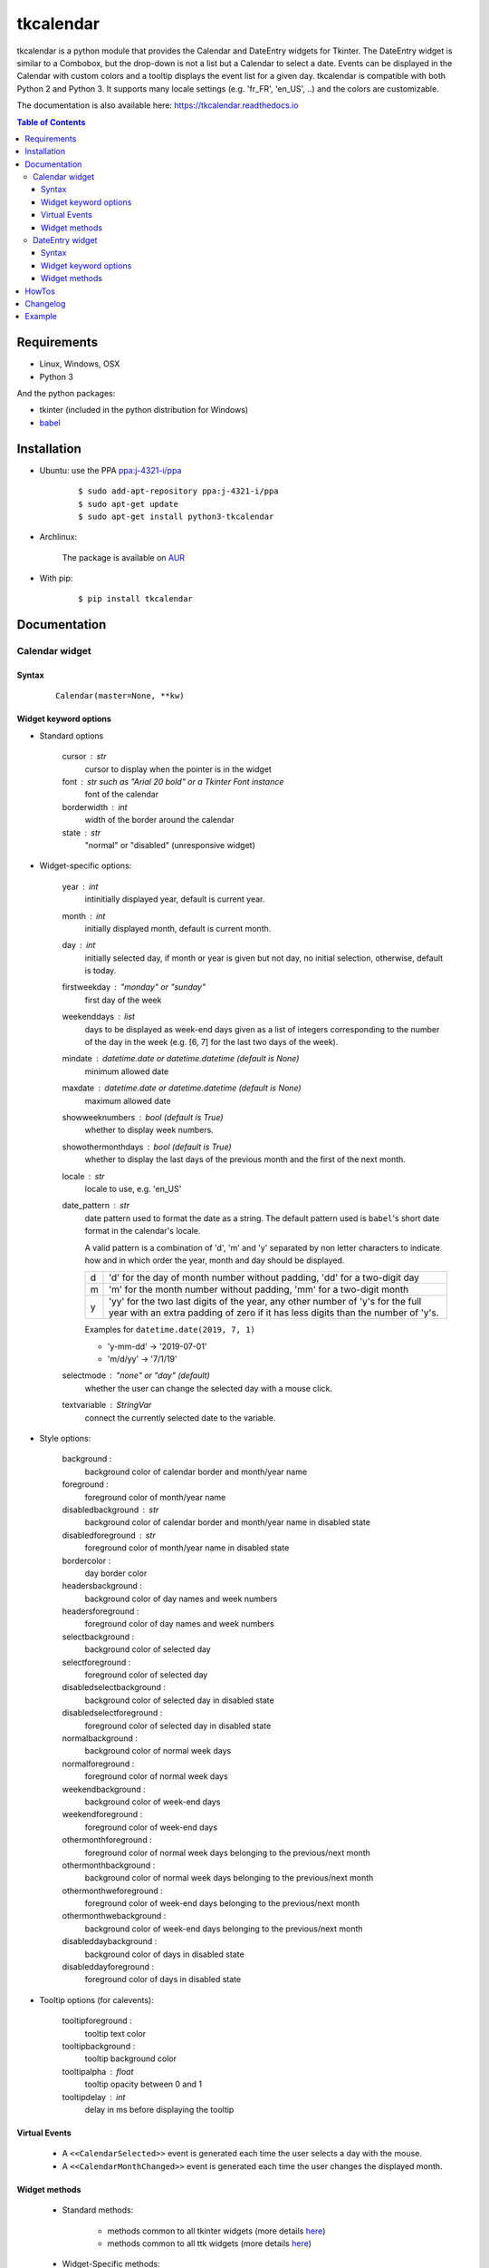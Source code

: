 ##########
tkcalendar
##########

|Release| |Travis| |Appveyor| |Codecov| |Windows| |Linux| |Mac| |License| |Doc|

tkcalendar is a python module that provides the Calendar and DateEntry widgets for Tkinter.
The DateEntry widget is similar to a Combobox, but the drop-down is not a list but a Calendar to select a date.
Events can be displayed in the Calendar with custom colors and a tooltip displays the event list for a given day.
tkcalendar is compatible with both Python 2 and Python 3.
It supports many locale settings (e.g. 'fr_FR', 'en_US', ..) and the colors are customizable.

The documentation is also available here: https://tkcalendar.readthedocs.io

.. contents:: Table of Contents

Requirements
============

- Linux, Windows, OSX
- Python 3

And the python packages:

- tkinter (included in the python distribution for Windows)
- `babel <https://pypi.org/project/babel/>`_


Installation
============

- Ubuntu: use the PPA `ppa:j-4321-i/ppa <https://launchpad.net/~j-4321-i/+archive/ubuntu/ppa>`__

    ::

        $ sudo add-apt-repository ppa:j-4321-i/ppa
        $ sudo apt-get update
        $ sudo apt-get install python3-tkcalendar

- Archlinux:

    The package is available on `AUR <https://aur.archlinux.org/packages/python-tkcalendar>`__

- With pip:

    ::

        $ pip install tkcalendar


Documentation
=============

Calendar widget
---------------

Syntax
~~~~~~

    ::

        Calendar(master=None, **kw)

Widget keyword options
~~~~~~~~~~~~~~~~~~~~~~

* Standard options

    cursor : str
        cursor to display when the pointer is in the widget

    font : str such as "Arial 20 bold" or a Tkinter Font instance
        font of the calendar

    borderwidth : int
        width of the border around the calendar

    state : str
        "normal" or "disabled" (unresponsive widget)

* Widget-specific options:

    year : int
        intinitially displayed year, default is current year.

    month : int
        initially displayed month, default is current month.

    day : int
        initially selected day, if month or year is given but not day, no initial selection, otherwise, default is today.

    firstweekday : "monday" or "sunday"
        first day of the week

    weekenddays : list
        days to be displayed as week-end days given as a list of integers corresponding to the number of the day in the week (e.g. [6, 7] for the last two days of the week).

    mindate : datetime.date or datetime.datetime (default is None)
        minimum allowed date

    maxdate : datetime.date or datetime.datetime (default is None)
        maximum allowed date

    showweeknumbers : bool (default is True)
        whether to display week numbers.

    showothermonthdays : bool (default is True)
        whether to display the last days of the previous month and the first of the next month.

    locale : str
        locale to use, e.g. 'en_US'

    date_pattern : str
        date pattern used to format the date as a string. The default pattern used
        is ``babel``'s short date format in the calendar's locale.

        A valid pattern is a combination of 'd', 'm' and 'y' separated by
        non letter characters to indicate how and in which order the
        year, month and day should be displayed.

        =  =========================================================================
        d  'd' for the day of month number without padding, 'dd' for a two-digit day

        m  'm' for the month number without padding, 'mm' for a two-digit month

        y  'yy' for the two last digits of the year, any other number of 'y's for
           the full year with an extra padding of zero if it has less digits than
           the number of 'y's.
        =  =========================================================================

        Examples for ``datetime.date(2019, 7, 1)``

        - 'y-mm-dd' → '2019-07-01'
        - 'm/d/yy' → '7/1/19'

    selectmode : "none" or "day" (default)
        whether the user can change the selected day with a mouse click.

    textvariable : StringVar
        connect the currently selected date to the variable.

* Style options:

    background :
        background color of calendar border and month/year name

    foreground :
        foreground color of month/year name

    disabledbackground : str
        background color of calendar border and month/year name in disabled state

    disabledforeground : str
        foreground color of month/year name in disabled state

    bordercolor :
        day border color

    headersbackground :
        background color of day names and week numbers

    headersforeground :
        foreground color of day names and week numbers

    selectbackground :
        background color of selected day

    selectforeground :
        foreground color of selected day

    disabledselectbackground :
        background color of selected day in disabled state

    disabledselectforeground :
        foreground color of selected day in disabled state

    normalbackground :
        background color of normal week days

    normalforeground :
        foreground color of normal week days

    weekendbackground :
        background color of week-end days

    weekendforeground :
        foreground color of week-end days

    othermonthforeground :
        foreground color of normal week days belonging to the previous/next month

    othermonthbackground :
        background color of normal week days belonging to the previous/next month

    othermonthweforeground :
        foreground color of week-end days belonging to the previous/next month

    othermonthwebackground :
        background color of week-end days belonging to the previous/next month

    disableddaybackground :
        background color of days in disabled state

    disableddayforeground :
        foreground color of days in disabled state

* Tooltip options (for calevents):

    tooltipforeground :
        tooltip text color

    tooltipbackground :
        tooltip background color

    tooltipalpha : float
        tooltip opacity between 0 and 1

    tooltipdelay : int
        delay in ms before displaying the tooltip

Virtual Events
~~~~~~~~~~~~~~

    * A ``<<CalendarSelected>>`` event is generated each time the user selects a day with the mouse.

    * A ``<<CalendarMonthChanged>>`` event is generated each time the user changes the displayed month.

Widget methods
~~~~~~~~~~~~~~

    * Standard methods:

        - methods common to all tkinter widgets
          (more details `here <http://infohost.nmt.edu/tcc/help/pubs/tkinter/web/universal.html>`__)

        - methods common to all ttk widgets
          (more details `here <http://infohost.nmt.edu/tcc/help/pubs/tkinter/web/ttk-Widget.html>`__)

    * Widget-Specific methods:

        calevent_cget(ev_id, option) :
            Return value of given option for the event *ev_id*.

        calevent_configure(ev_id, \*\*kw) :
            Return value of given option for the event *ev_id*.

        calevent_create(date, text, tags=[]) :
            Add new event in calendar and return event id.

            Options:

                *date*: ``datetime.date`` or ``datetime.datetime`` instance.

                *text*: text to put in the tooltip associated to date.

                *tags*: list of tags to apply to the event. The last tag determines the way the event is displayed.
                If there are several events on the same day, the lowest one (on the tooltip list)
                which has tags determines the colors of the day.

        calevent_lower(ev_id, below=None) :
            Lower event *ev_id* in tooltip event list.

                *below*: put event below given one, if below is None, put it at the bottom of tooltip event list.

            The day's colors are determined by the last tag of the lowest event which has tags.

        calevent_raise(ev_id, above=None) :
            Raise event *ev_id* in tooltip event list.

                *above*: put *ev_id* above given one, if above is None, put it on top of tooltip event list.

            The day's colors are determined by the last tag of the lowest event which has tags.

        calevent_remove(\*ev_ids, \*\*kw) :
            Remove events from calendar.

                Arguments: event ids to remove or 'all' to remove them all.

                Keyword arguments: *tag*, *date*. They are taken into account only if no id is given.
                Remove all events with given tag on given date. If only date is given,
                remove all events on date and if only tag is given, remove all events with tag.

        get_date() :
            If selectmode is 'day', return the string corresponding to the selected date in the
            ``Calendar`` locale, otherwise return ``""``.

        get_calevents(date=None, tag=None) :
            Return event ids of events with given tag and on given date.

                If only *date* is given, return event ids of all events on date.

                If only *tag* is given, return event ids of all events with tag.

                If both options are None, return all event ids.

        get_displayed_month() :
            Return the currently displayed month in the form of a (month, year) tuple.

        see(date) :
            Display the month in which *date* is.

                *date*: ``datetime.date`` or ``datetime.datetime`` instance.

        selection_clear() :
            Clear the selection.

        selection_get() :
            If selectmode is 'day', return the selected date as a ``datetime.date``
            instance, otherwise return ``None``.

        selection_set(self, date) :
            If selectmode is 'day', set the selection to *date* where *date* can be either a ``datetime.date``
            instance or a string corresponding to the date format ``"%x"`` in the ``Calendar``
            locale. Does nothing if selectmode is ``"none"``.

        tag_cget(tag, option) :
            Return the value of the tag's option.

        tag_config(self, tag, \*\*kw) :
            Configure *tag*.

                Keyword options: *foreground*, *background* (of the day in the calendar)

        tag_delete(tag) :
            Delete given tag and remove it from all events.

        tag_names() :
            Return tuple of existing tags.



DateEntry widget
----------------

Date selection entry with drop-down calendar.


Syntax
~~~~~~

    ::

        DateEntry(master=None, **kw)

Widget keyword options
~~~~~~~~~~~~~~~~~~~~~~

    * Keyword options of ``Calendar`` to configure the drop-down calendar
    
       The Calendar option *cursor* has been renamed *calendar_cursor* to 
       avoid name clashes with the corresponding ``ttk.Entry`` option.

    * Keyword options of ``ttk.Entry``

        By default, 'validate' is set to 'focusout' and 'validatecommand' is configured so that each
        time the widget looses focus, if the content is not a valid date (in locale format '%x'),
        it is reset to the previous valid date.

        The widget style is set to 'DateEntry'. A custom style inheritting from 'DateEntry'
        can be created by naming it  '<style name>.DateEntry'

    * Virtual Events

        A ``<<DateEntrySelected>>`` event is generated each time the user selects a date.

Widget methods
~~~~~~~~~~~~~~

    * Standard methods:

        - methods common to all tkinter widgets
          (more details `here <http://infohost.nmt.edu/tcc/help/pubs/tkinter/web/universal.html>`__)

        - methods common to all ttk widgets
          (more details `here <http://infohost.nmt.edu/tcc/help/pubs/tkinter/web/ttk-Widget.html>`__)

        - methods of the ``Entry`` widget
          (more details `here <http://infohost.nmt.edu/tcc/help/pubs/tkinter/web/entry.html>`__)

    * Widget-Specific methods:

        drop_down() :
            Display or withdraw the drop-down calendar depending on its current state.

        get_date() :
            Return the selected date as a ``datetime.date`` instance.

        set_date(self, date) :
            Set the value of the DateEntry to *date* where *date* can be either a ``datetime.date``
            instance or a string corresponding to the date format `"%x"` in the `Calendar` locale.

HowTos
======

Widget styling, Pyinstaller, Custom date formatting: see https://tkcalendar.readthedocs.io/en/stable/howtos.html

Changelog
=========

- tkcalendar 1.6.1

    * Fix typo in ``DateEntry`` that lead to position issues for the drop-down (`#66 <https://github.com/j4321/tkcalendar/issues/66>`_)

- tkcalendar 1.6.0

    * Fix vanishing of the drop-down calendar on any click when grab_set is used 
    * Fix ``DateEntry`` cursor customization which had no effect
    * Temporarily fix `python issue 38661 <https://bugs.python.org/issue38661>`_ (`#61 <https://github.com/j4321/tkcalendar/issues/61>`_)
    * Add *calendar_cursor* option to change the cursor on the ``Calendar`` of the ``DateEntry`` (`#55 <https://github.com/j4321/tkcalendar/issues/55>`_)
    * Fix always on top bug using resizable (`#62 <https://github.com/j4321/tkcalendar/issues/62>`_)
    
- tkcalendar 1.5.1

    * Fix calendar drop-down not in front issue if window has the ``-topmost`` attribute in Windows (`#49 <https://github.com/j4321/tkcalendar/issues/49>`_)
    * Make ``Calendar.config()`` and ``DateEntry.config()`` accept a dictionary like standard tkinter widgets
    * Fix calendar not hiding when clicking again on ``DateEntry`` drop-down button in Windows (`#51 <https://github.com/j4321/tkcalendar/issues/51>`_)
    * Fix *maxdate* disabled while it sould be the latest allowed date (`#50 <https://github.com/j4321/tkcalendar/issues/50>`_)

- tkcalendar 1.5.0

    * Add *disabledforeground* and *disabledbackground* options to further customize
      the disabled state appearance of the ``Calendar``
    * Add *maxdate* and *mindate* options to set an allowed date range for date selection
    * Add *weekenddays* option to choose the days colored as week-end days (`#37 <https://github.com/j4321/tkcalendar/issues/37>`_)
    * Add *date_pattern* option to customize the date format
    * Add ``Calendar.see()`` method to make sure a date is visible
    * Make ``Calendar.selection_clear()`` actually clear the selection
    * Make *locale* option editable after the creation of the Calendar
    * Fix ``ValueError`` when retrieving default locale
    * Fix date parsing error in Swedish locale and some others (`#44 <https://github.com/j4321/tkcalendar/issues/44>`_)
    * Improve compliance with ttk themes by making the ``DateEntry`` look like a ``ttk.Combobox`` (`#42 <https://github.com/j4321/tkcalendar/issues/42>`_)
    * Fix high CPU issues in Windows (`#36 <https://github.com/j4321/tkcalendar/issues/36>`_)

- tkcalendar 1.4.0

    * Add ``<<CalendarMonthChanged>>`` virtual event to the ``Calendar`` widget
    * Add ``get_displayed_month()`` method to the ``Calendar`` widget
    * Add *showothermonthdays* option to show/hide the last and first days of the previous and next months
    * Fix display of events for January days showing on December page and conversely

- tkcalendar 1.3.1

    * Fix bug in day selection when firstweekday is 'sunday' (`#28 <https://github.com/j4321/tkcalendar/issues/28>`_)

- tkcalendar 1.3.0

    * No longer set locale globally to avoid conflicts between several instances, use ``babel`` module instead (`#15 <https://github.com/j4321/tkcalendar/issues/15>`_)
    * Add *showwekknumbers* option to show/hide week numbers (`#18 <https://github.com/j4321/tkcalendar/issues/18>`_)
    * Add *firstweekday* option to choose first week day between 'monday' and 'sunday' (`#25 <https://github.com/j4321/tkcalendar/issues/25>`_)
    * Make ``DateEntry`` compatible with more ttk themes, especially OSX default theme (`#16 <https://github.com/j4321/tkcalendar/issues/16>`_)
    * Add possibility to display special events (like birthdays, ..) in the calendar
      The events are displayed with colors defined by tags and the event description is displayed in a tooltip
      (see documentation) (`#19 <https://github.com/j4321/tkcalendar/issues/19>`_)

- tkcalendar 1.2.1

    * Fix ``ValueError`` in ``DateEntry`` with Python 3.6.5 (`#13 <https://github.com/j4321/tkcalendar/issues/13>`_)

- tkcalendar 1.2.0

    * Add *textvariable* option to ``Calendar`` (`#6 <https://github.com/j4321/tkcalendar/issues/6>`_)
    * Add *state* ('normal' or 'disabled') option to Calendar
    * Add *disabledselectbackground*, *disabledselectforeground*,
      *disableddaybackground* and *disableddayforeground* options to configure colors
      when ``Calendar`` is disabled
    * Fix ``DateEntry`` behavior in readonly mode
    * Make ``Calendar.selection_get()`` always return a ``datetime.date``

- tkcalendar 1.1.5

    * Fix endless triggering of ``<<ThemeChanged>>`` event in ``DateEntry`` (`#9 <https://github.com/j4321/tkcalendar/issues/9>`_)

- tkcalendar 1.1.4

    * Fix error in January due to week 53
    * Fix ``DateEntry`` for ttk themes other than 'clam' (`#3 <https://github.com/j4321/tkcalendar/issues/3>`_)

- tkcalendar 1.1.3

    * Make ``DateEntry`` support initialisation with partial dates (e.g. just year=2010)
    * Improve handling of wrong year-month-day combinations

- tkcalendar 1.1.2

    * Fix bug after destroying a ``DateEntry``
    * Fix bug in style and font

- tkcalendar 1.1.1

    * Fix bug when content of ``DateEntry`` is not a valid date

- tkcalendar 1.1.0

    * Fix display of the first days of the next month
    * Increment year when going from December to January
    * Add widget ``DateEntry``: date selection entry with drop-down calendar
    * Add *borderwidth*, *othermonthbackground*, *othermonthweforeground*,
      *othermonthwebackground* options to further customize the
      appearance of the calendar

- tkcalendar 1.0.0

    * Initial version


Example
=======

.. code:: python

    from tkcalendar import Calendar, DateEntry
    try:
        import tkinter as tk
        from tkinter import ttk
    except ImportError:
        import Tkinter as tk
        import ttk


    def example1():
        def print_sel():
            print(cal.selection_get())
            cal.see(datetime.date(year=2016, month=2, day=5))

        top = tk.Toplevel(root)

        import datetime
        today = datetime.date.today()

        mindate = datetime.date(year=2018, month=1, day=21)
        maxdate = today + datetime.timedelta(days=5)
        print(mindate, maxdate)

        cal = Calendar(top, font="Arial 14", selectmode='day', locale='en_US',
                       mindate=mindate, maxdate=maxdate, disabledforeground='red',
                       cursor="hand1", year=2018, month=2, day=5)
        cal.pack(fill="both", expand=True)
        ttk.Button(top, text="ok", command=print_sel).pack()


    def example2():

        top = tk.Toplevel(root)

        cal = Calendar(top, selectmode='none')
        date = cal.datetime.today() + cal.timedelta(days=2)
        cal.calevent_create(date, 'Hello World', 'message')
        cal.calevent_create(date, 'Reminder 2', 'reminder')
        cal.calevent_create(date + cal.timedelta(days=-2), 'Reminder 1', 'reminder')
        cal.calevent_create(date + cal.timedelta(days=3), 'Message', 'message')

        cal.tag_config('reminder', background='red', foreground='yellow')

        cal.pack(fill="both", expand=True)
        ttk.Label(top, text="Hover over the events.").pack()


    def example3():
        top = tk.Toplevel(root)

        ttk.Label(top, text='Choose date').pack(padx=10, pady=10)

        cal = DateEntry(top, width=12, background='darkblue',
                        foreground='white', borderwidth=2, year=2010)
        cal.pack(padx=10, pady=10)


    root = tk.Tk()
    ttk.Button(root, text='Calendar', command=example1).pack(padx=10, pady=10)
    ttk.Button(root, text='Calendar with events', command=example2).pack(padx=10, pady=10)
    ttk.Button(root, text='DateEntry', command=example3).pack(padx=10, pady=10)

    root.mainloop()



.. |Release| image:: https://badge.fury.io/py/tkcalendar.svg
    :alt: Latest Release
    :target: https://pypi.org/project/tkcalendar/
.. |Linux| image:: https://img.shields.io/badge/platform-Linux-blue.svg
    :alt: Platform
.. |Windows| image:: https://img.shields.io/badge/platform-Windows-blue.svg
    :alt: Platform
.. |Mac| image:: https://img.shields.io/badge/platform-Mac-blue.svg
    :alt: Platform
.. |Travis| image:: https://travis-ci.org/j4321/tkcalendar.svg?branch=master
    :target: https://travis-ci.org/j4321/tkcalendar
    :alt: Travis CI Build Status
.. |Appveyor| image::  https://ci.appveyor.com/api/projects/status/9a5bi9ewvccdmo3a/branch/master?svg=true
    :target: https://ci.appveyor.com/project/j4321/tkcalendar/branch/master
    :alt: Appveyor Build Status
.. |Codecov| image:: https://codecov.io/gh/j4321/tkcalendar/branch/master/graph/badge.svg
    :target: https://codecov.io/gh/j4321/tkcalendar
    :alt: Code coverage
.. |License| image:: https://img.shields.io/github/license/j4321/tkcalendar.svg
    :target: https://www.gnu.org/licenses/gpl-3.0.en.html
    :alt: License
.. |Doc| image:: https://readthedocs.org/projects/tkcalendar/badge/?version=latest
    :target: https://tkcalendar.readthedocs.io/en/latest/?badge=latest
    :alt: Documentation Status
